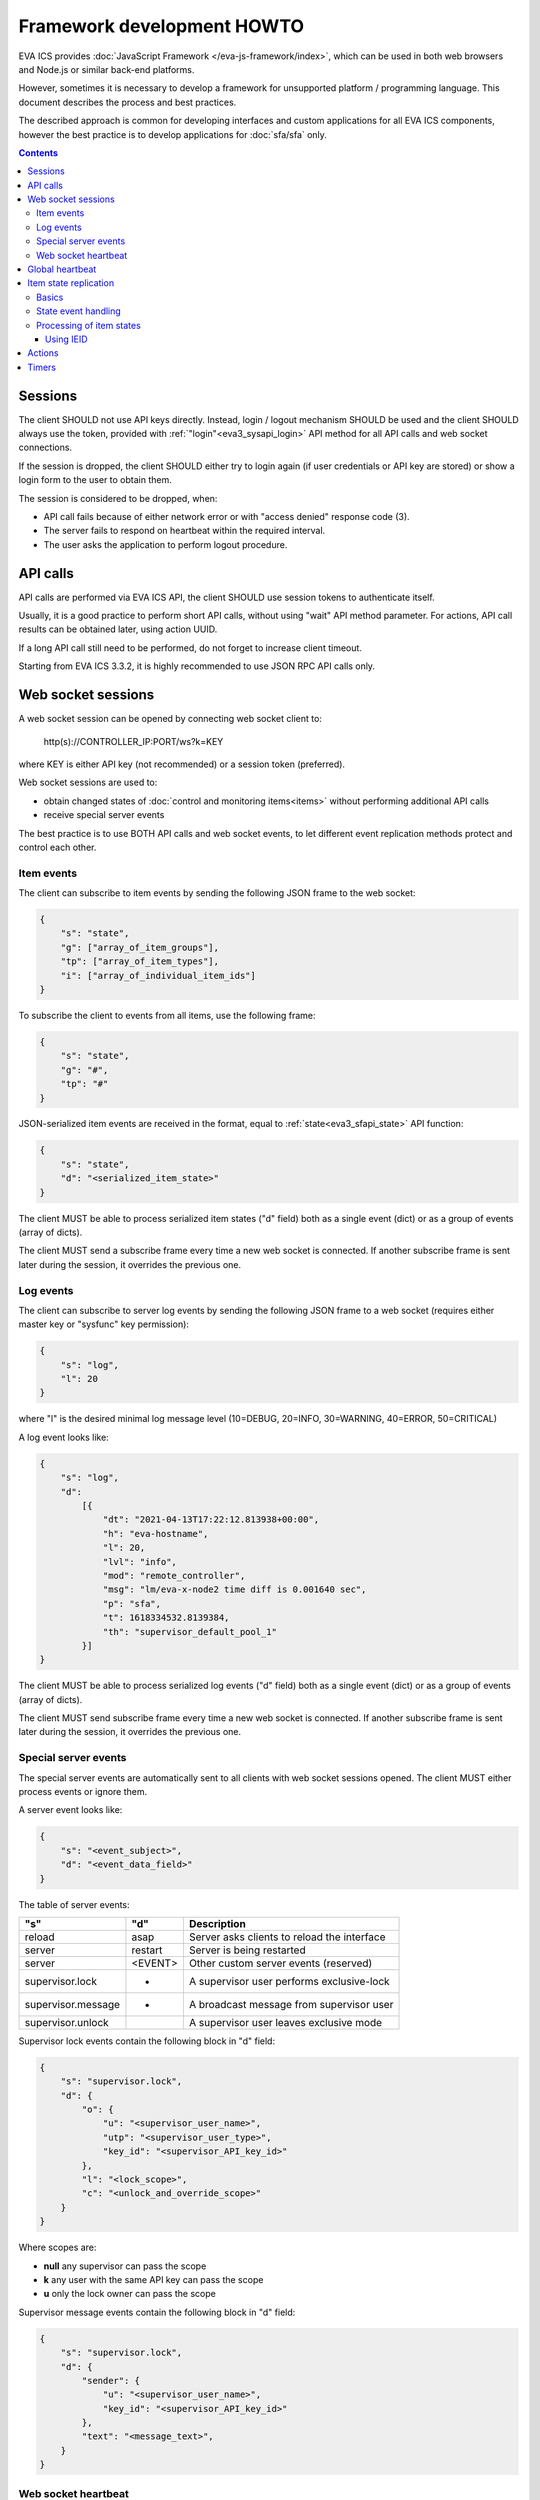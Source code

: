 Framework development HOWTO
***************************

EVA ICS provides :doc:`JavaScript Framework
</eva-js-framework/index>`, which can be used in both web browsers and Node.js
or similar back-end platforms.

However, sometimes it is necessary to develop a framework for unsupported
platform / programming language. This document describes the process and best
practices.

The described approach is common for developing interfaces and custom
applications for all EVA ICS components, however the best practice is to
develop applications for :doc:`sfa/sfa` only.

.. contents::

Sessions
========

The client SHOULD not use API keys directly. Instead, login / logout mechanism
SHOULD be used and the client SHOULD always use the token, provided with
:ref:`"login"<eva3_sysapi_login>` API method for all API calls and web socket
connections.

If the session is dropped, the client SHOULD either try to login again (if user
credentials or API key are stored) or show a login form to the user to obtain
them.

The session is considered to be dropped, when:

* API call fails because of either network error or with "access denied"
  response code (3).

* The server fails to respond on heartbeat within the required interval.

* The user asks the application to perform logout procedure.

API calls
=========

API calls are performed via EVA ICS API, the client SHOULD use session tokens
to authenticate itself.

Usually, it is a good practice to perform short API calls, without using "wait"
API method parameter. For actions, API call results can be obtained later,
using action UUID.

If a long API call still need to be performed, do not forget to increase client
timeout.

Starting from EVA ICS 3.3.2, it is highly recommended to use JSON RPC API calls
only.

Web socket sessions
===================

A web socket session can be opened by connecting web socket client to:

    \http(s)://CONTROLLER_IP:PORT/ws?k=KEY

where KEY is either API key (not recommended) or a session token (preferred).

Web socket sessions are used to:

* obtain changed states of :doc:`control and monitoring items<items>` without
  performing additional API calls

* receive special server events

The best practice is to use BOTH API calls and web socket events, to let
different event replication methods protect and control each other.

Item events
-----------

The client can subscribe to item events by sending the following JSON frame to
the web socket:

.. code:: json

    {
        "s": "state",
        "g": ["array_of_item_groups"],
        "tp": ["array_of_item_types"],
        "i": ["array_of_individual_item_ids"]
    }

To subscribe the client to events from all items, use the following frame:

.. code:: json

    {
        "s": "state",
        "g": "#",
        "tp": "#"
    }

JSON-serialized item events are received in the format, equal to
:ref:`state<eva3_sfapi_state>` API function:

.. code:: json

    {
        "s": "state",
        "d": "<serialized_item_state>"
    }

The client MUST be able to process serialized item states ("d" field) both as a
single event (dict) or as a group of events (array of dicts).

The client MUST send a subscribe frame every time a new web socket is
connected. If another subscribe frame is sent later during the session, it
overrides the previous one.

Log events
----------

The client can subscribe to server log events by sending the following JSON
frame to a web socket (requires either master key or "sysfunc" key permission):

.. code:: json

    {
        "s": "log",
        "l": 20
    }

where "l" is the desired minimal log message level (10=DEBUG, 20=INFO,
30=WARNING, 40=ERROR, 50=CRITICAL)

A log event looks like:

.. code:: json

    {
        "s": "log",
        "d":
            [{
                "dt": "2021-04-13T17:22:12.813938+00:00",
                "h": "eva-hostname",
                "l": 20,
                "lvl": "info",
                "mod": "remote_controller",
                "msg": "lm/eva-x-node2 time diff is 0.001640 sec",
                "p": "sfa",
                "t": 1618334532.8139384,
                "th": "supervisor_default_pool_1"
            }]
    }

The client MUST be able to process serialized log events ("d" field) both as a
single event (dict) or as a group of events (array of dicts).

The client MUST send subscribe frame every time a new web socket is connected.
If another subscribe frame is sent later during the session, it overrides the
previous one.

Special server events
---------------------

The special server events are automatically sent to all clients with web socket
sessions opened. The client MUST either process events or ignore them.

A server event looks like:

.. code:: json
    
    {
        "s": "<event_subject>",
        "d": "<event_data_field>"
    }

The table of server events:

================== ======= ============================================
"s"                "d"        Description
================== ======= ============================================
reload             asap    Server asks clients to reload the interface
server             restart Server is being restarted
server             <EVENT> Other custom server events (reserved)
supervisor.lock    *       A supervisor user performs exclusive-lock
supervisor.message *       A broadcast message from supervisor user
supervisor.unlock          A supervisor user leaves exclusive mode
================== ======= ============================================

Supervisor lock events contain the following block in "d" field:

.. code:: json

    {
        "s": "supervisor.lock",
        "d": {
            "o": {
                "u": "<supervisor_user_name>",
                "utp": "<supervisor_user_type>",
                "key_id": "<supervisor_API_key_id>"
            },
            "l": "<lock_scope>",
            "c": "<unlock_and_override_scope>"
        }
    }

Where scopes are:

* **null** any supervisor can pass the scope
* **k** any user with the same API key can pass the scope
* **u** only the lock owner can pass the scope

Supervisor message events contain the following block in "d" field:

.. code:: json

    {
        "s": "supervisor.lock",
        "d": {
            "sender": {
                "u": "<supervisor_user_name>",
                "key_id": "<supervisor_API_key_id>"
            },
            "text": "<message_text>",
        }
    }

Web socket heartbeat
--------------------

The client MUST send JSON ping-frame every N seconds, where N is less or equal
to :doc:`sfa/sfa` default server timeout (default: 5 seconds). If the server
does not receive a heartbeat frame from the client within the timeout interval,
it may drop the web socket session.

To notify the server, the client sends the following frame:

.. code:: json

    {
        "s": "ping"
    }

and the server responds with the following frame:

.. code:: json

    {
        "s": "pong"
    }

If the response from the server is not received within the desired client
timeout interval, the client SHOULD consider the web socket session is dropped
and perform the reconnect.

Global heartbeat
================

It is a good practice to use API calls for both :ref:`"test"<eva3_sysapi_test>`
and :ref:`"state"<eva3_sfapi_state>` methods to obtain both current server and
item states.

If the server does not respond to any method within the client timeout interval
or API method returns an error, the client SHOULD consider the session is
dropped and perform re-login to obtain a new API token.

.. note::

    There is a special parameter "icvars=1" for "test" API method of
    :doc:`sfa/sfa`, which allows to receive all custom variables from the
    server variables as well.

Item state replication
======================

Basics
------

The client SHOULD use both pull (via "state" API method) and push (via web
socket session) to replicate item states from the server.

For :doc:`sfa/sfa`, a special API method "state_all" may be used to obtain
states of all desired item types within the single API call. The method accepts
the following parameters:

* **k** API key or token
* **p** Item type or array of item types (if null - states are returned for all
  item types)
* **g** Item groups (array, if null - states are returned for all item groups)

State event handling
--------------------

When a push state event or a state data from pull request is processed, it is
better to use the following practice:

* Lock local item state list
* Process new item states one-by-one
* Unlock item state list

Processing of item states
-------------------------

To avoid confusions between push and pull states, the following practice is
recommended:

* If there is no state for an item - accept the incoming state.

* Else, if the state frame "controller_id" field does not match the
  "controller_id" field of the stored item state - accept the incoming state
  (happens rarely, when the system administrator decides to move the item from
  one EVA ICS node to another).

* Else, if the state contains "ieid" field (see below) - use it to consider is
  the incoming state newer than existing. If the client has got the stored
  state with newer "ieid" - drop the incoming (or use it as the archived data).

* Else, if the state frame contains "set_time" field - use the state with the
  max "set_time" (not recommended as the primary method, as time on different
  nodes may go backwards). If the client has got the stored state with newer
  "set_time" - drop the incoming (or use it as the archived data).

* If none of the above conditions are met - accept the incoming state.

Using IEID
~~~~~~~~~~

Starting from EVA ICS 3.3.2, item states are replicated between EVA ICS nodes
and between client applications and server back-end with "IEID" (Incremental
Event Identifier). IEID is always incremental and it is the most reliable way
in EVA ICS to handle item state events.

All serialized item states have "ieid" field, which is changed only when either
item state or some special item parameters (e.g. "action_enabled" for units or
"expires" for lvars) are changed.

IEID is always the array of two 64-bit unsigned integer numbers:

* The first number contains the controller boot ID (incremented every time when
  the controller is started)

* The second number contains the system monotonic timer where the controller is
  running (can not go backwards).

So, the best practice to determine is the incoming event newer or older than
the existing one, is:

* If OLD_IEID[0] < NEW_IEID[0] - accept the incoming state.

* Else: if OLD_IEID[0] == NEW_IEID[0] AND OLD_IEID[1] < NEW_IEID[1] - accept
  the incoming state.

* Else: Drop the incoming state or use it as the archived data.

.. note::

    In EVA ICS 3.3.2 IEIDs are not kept between the controller reboots. The new
    IEIDs are generated automatically at every controller startup, which should
    not be confusing, as the main idea of IEID is to prevent push/pull event
    processing conflicts. However, in the versions above 3.3.2, IEIDs are
    permanent for the current states and stored in local state databases,
    unless the node works on read-only mode storage device.

If a controller becomes disconnected, its items have "phantom" IEID states, as
*[0,0]*.

Actions
=======

* :ref:`Unit<eva3_unit>` and :doc:`macro<lm/macros>` actions SHOULD be usually
  performed without "w" param to let API call be executed instantly.

* The action state can be obtained later with
  :ref:`"result"<eva3_sfapi_result>` API method.

* The client SHOULD consider any action can be failed or refused and keep the
  local item state until the new state event is received from the server.

* The client MAY use units' fields "nstatus" and "nvalue" from received state
  events:

    * If "nstatus" != "status" OR "nvalue" != "value" - the unit is busy and
      executing action, targeting to the next status = "nstatus" and next value
      = "value".
      
    * The interface application can use the above e.g. to block the button
      until the action is finished, unless the unit has action queue enabled
      and the interface has a feature to put new actions into it.

Timers
======

When using :ref:`logical variables<eva3_lvar>` as timers, the client SHOULD
always consider the local time may be different from the server time. If a task
or an interface element requires to calculate the time before the lvar
expiration, the following formula may be used (example for JavaScript):

.. code:: javascript

    /* server_time - "time" field in the result of "test" API call
       Timestamp difference is usually re-calculated at every heartbeat,
       the local timestamp is divided by 1000 as JavaScript getTime() function
       returns milliseconds */
    let tsdiff = new Date().getTime() / 1000 - server_time;

    /* Calculate expiration time for a lvar timer
       lvar.expires and lvar.set_time - fields from lvar state event */
    let expires_in = lvar.expires - new Date().getTime() / 1000 + lvar.set_time;
    /* Correct expiration time with tsdiff */
    expires_in += tsdiff;

